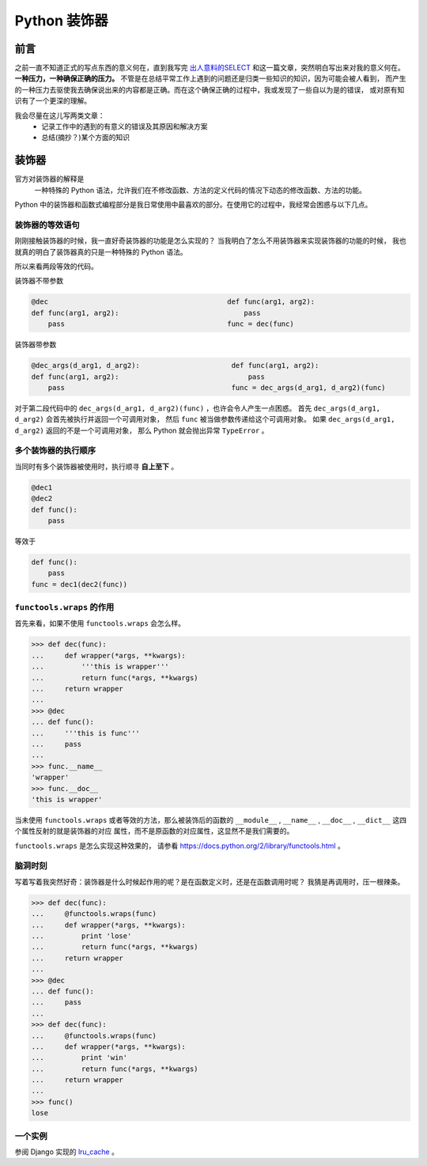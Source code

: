 Python 装饰器
=============


.. author:: default
.. categories:: 技术
.. tags:: Python
.. comments::


前言
----
之前一直不知道正式的写点东西的意义何在，直到我写完 `出人意料的SELECT </2015/10/23/python_mysql_commit.html>`_ 
和这一篇文章，突然明白写出来对我的意义何在。 **一种压力，一种确保正确的压力。**
不管是在总结平常工作上遇到的问题还是归类一些知识的知识，因为可能会被人看到，
而产生的一种压力去驱使我去确保说出来的内容都是正确。而在这个确保正确的过程中，我或发现了一些自以为是的错误，
或对原有知识有了一个更深的理解。

.. TODO 下面这段话中的空格是否是应该的

我会尽量在这儿写两类文章：
    - 记录工作中的遇到的有意义的错误及其原因和解决方案
    - 总结(摘抄？)某个方面的知识


装饰器
------
官方对装饰器的解释是
    一种特殊的 Python 语法，允许我们在不修改函数、方法的定义代码的情况下动态的修改函数、方法的功能。

Python 中的装饰器和函数式编程部分是我日常使用中最喜欢的部分。在使用它的过程中，我经常会困惑与以下几点。

装饰器的等效语句
++++++++++++++++
刚刚接触装饰器的时候，我一直好奇装饰器的功能是怎么实现的？
当我明白了怎么不用装饰器来实现装饰器的功能的时候，
我也就真的明白了装饰器真的只是一种特殊的 Python 语法。

所以来看两段等效的代码。

| 装饰器不带参数

.. code-block:: python

    @dec                                           def func(arg1, arg2):
    def func(arg1, arg2):                              pass
        pass                                       func = dec(func)

| 装饰器带参数

.. code-block:: python

   @dec_args(d_arg1, d_arg2):                      def func(arg1, arg2):
   def func(arg1, arg2):                               pass
       pass                                        func = dec_args(d_arg1, d_arg2)(func)

对于第二段代码中的 ``dec_args(d_arg1, d_arg2)(func)`` ，也许会令人产生一点困惑。
首先 ``dec_args(d_arg1, d_arg2)`` 会首先被执行并返回一个可调用对象，
然后 ``func`` 被当做参数传递给这个可调用对象。
如果 ``dec_args(d_arg1, d_arg2)`` 返回的不是一个可调用对象，
那么 Python 就会抛出异常 ``TypeError`` 。

多个装饰器的执行顺序
++++++++++++++++++++
当同时有多个装饰器被使用时，执行顺寻 **自上至下** 。

.. code-block:: python

    @dec1
    @dec2
    def func():
        pass

等效于

.. code-block:: python

    def func():
        pass
    func = dec1(dec2(func))

``functools.wraps`` 的作用
++++++++++++++++++++++++++

首先来看，如果不使用 ``functools.wraps`` 会怎么样。

.. code-block:: python

    >>> def dec(func): 
    ...     def wrapper(*args, **kwargs): 
    ...         '''this is wrapper''' 
    ...         return func(*args, **kwargs) 
    ...     return wrapper 
    ...  
    >>> @dec 
    ... def func(): 
    ...     '''this is func''' 
    ...     pass 
    ...  
    >>> func.__name__ 
    'wrapper'
    >>> func.__doc__ 
    'this is wrapper'

当未使用 ``functools.wraps`` 或者等效的方法，那么被装饰后的函数的
``__module__`` , ``__name__`` , ``__doc__`` , ``__dict__`` 这四个属性反射的就是装饰器的对应
属性，而不是原函数的对应属性，这显然不是我们需要的。

``functools.wraps`` 是怎么实现这种效果的，
请参看 `<https://docs.python.org/2/library/functools.html>`_ 。

脑洞时刻
++++++++

写着写着我突然好奇：装饰器是什么时候起作用的呢？是在函数定义时，还是在函数调用时呢？
我猜是再调用时，压一根辣条。

.. code-block:: python

    >>> def dec(func): 
    ...     @functools.wraps(func) 
    ...     def wrapper(*args, **kwargs): 
    ...         print 'lose' 
    ...         return func(*args, **kwargs) 
    ...     return wrapper 
    ...  
    >>> @dec 
    ... def func(): 
    ...     pass 
    ...  
    >>> def dec(func): 
    ...     @functools.wraps(func) 
    ...     def wrapper(*args, **kwargs): 
    ...         print 'win' 
    ...         return func(*args, **kwargs) 
    ...     return wrapper 
    ...  
    >>> func() 
    lose

一个实例
++++++++
参阅 Django 实现的 `lru_cache <https://github.com/django/django/blob/master/django/utils/lru_cache.py>`_ 。
